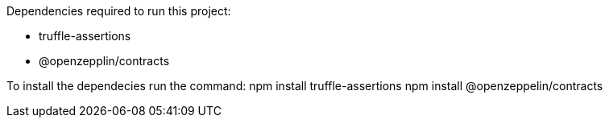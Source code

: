Dependencies required to run this project:

* truffle-assertions
* @openzepplin/contracts

To install the dependecies run the command: 
npm install truffle-assertions
npm install @openzeppelin/contracts
